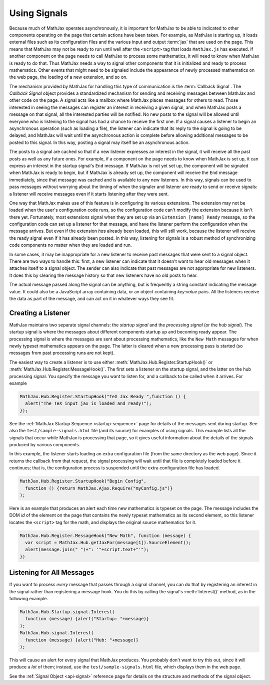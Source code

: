 .. _using-signals:

*************
Using Signals
*************

Because much of MathJax operates asynchronously, it is important for
MathJax to be able to indicated to other components operating on the
page that certain actions have been taken.  For example, as MathJax is
starting up, it loads external files such as its configuration files
and the various input and output :term:`jax` that are used on the
page.  This means that MathJax may not be ready to run until well
after the ``<script>`` tag that loads ``MathJax.js`` has executed.  If
another component on the page needs to call MathJax to process some
mathematics, it will need to know when MathJax is ready to do that.
Thus MathJax needs a way to signal other components that it is
initialized and ready to process mathematics.  Other events that might
need to be signaled include the appearance of newly processed
mathematics on the web page, the loading of a new extension, and so
on.

The mechanism provided by MathJax for handling this type of
communication is the :term:`Callback Signal`.  The `Callback Signal`
object provides a standardized mechanism for sending and receiving
messages between MathJax and other code on the page.  A signal acts
like a mailbox where MathJax places messages for others to read.
Those interested in seeing the messages can register an interest in
receiving a given signal, and when MathJax posts a message on that
signal, all the interested parties will be notified.  No new posts to
the signal will be allowed until everyone who is listening to the
signal has had a chance to receive the first one.  If a signal causes
a listener to begin an asynchronous operation (such as loading a
file), the listener can indicate that its reply to the signal is going
to be delayed, and MathJax will wait until the asynchronous action is
complete before allowing additional messages to be posted to this
signal.  In this way, posting a signal may itself be an asynchronous
action.

The posts to a signal are cached so that if a new listener expresses
an interest in the signal, it will receive all the past posts as well
as any future ones.  For example, if a component on the page needs to
know when MathJax is set up, it can express an interest in the startup
signal's ``End`` message.  If MathJax is not yet set up, the component
will be signaled when MathJax is ready to begin, but if MathJax is
already set up, the component will receive the ``End`` message
immediately, since that message was cached and is available to any new
listeners.  In this way, signals can be used to pass messages without
worrying about the timing of when the signaler and listener are ready
to send or receive signals:  a listener will receive messages even if
it starts listening after they were sent.

One way that MathJax makes use of this feature is in configuring its
various extensions.  The extension may not be loaded when the user's
configuration code runs, so the configuration code can't modify the
extension because it isn't there yet.  Fortunately, most extensions
signal when they are set up via an ``Extension [name] Ready`` message,
so the configuration code can set up a listener for that message, and
have the listener perform the configuration when the message arrives.
But even if the extension *has* already been loaded, this will still
work, because the listener will receive the ready signal even if it
has already been posted.  In this way, listening for signals is a
robust method of synchronizing code components no matter when they are
loaded and run.

In some cases, it may be inappropriate for a new listener to receive
past messages that were sent to a signal object. There are two ways to
handle this: first, a new listener can indicate that it doesn't want
to hear old messages when it attaches itself to a signal object.  The
sender can also indicate that past messages are not appropriate for
new listeners.  It does this by clearing the message history so that
new listeners have no old posts to hear.

The actual message passed along the signal can be anything, but is
frequently a string constant indicating the message value.  It could
also be a JavaScript array containing data, or an object containing
`key:value` pairs.  All the listeners receive the data as part of the
message, and can act on it in whatever ways they see fit.

Creating a Listener
===================

MathJax maintains two separate signal channels: the `startup signal`
and the `processing signal` (or the `hub signal`).  The startup signal
is where the messages about different components startup up and
becoming ready appear.  The processing signal is where the messages
are sent about processing mathematics, like the ``New Math`` messages
for when newly typeset mathematics appears on the page.  The latter is
cleared when a new processing pass is started (so messages from past
processing runs are not kept).

The easiest way to create a listener is to use either
:meth:`MathJax.Hub.Register.StartupHook()` or
:meth:`MathJax.Hub.Register.MessageHook()`.  The first sets a listener
on the startup signal, and the latter on the hub processing signal.
You specify the message you want to listen for, and a callback to be
called when it arrives.  For example

.. code-block:: javascript

    MathJax.Hub.Register.StartupHook("TeX Jax Ready ",function () {
      alert("The TeX input jax is loaded and ready!");
    });

See the :ref:`MathJax Startup Sequence <startup-sequence>` page for
details of the messages sent during startup.  See also the
``test/sample-signals.html`` file (and its source) for examples of
using signals.  This example lists all the signals that occur while
MathJax is processing that page, so it gives useful information about
the details of the signals produced by various components.

In this example, the listener starts loading an extra configuration
file (from the same directory as the web page).  Since it returns
the callback from that request, the signal processing will wait until
that file is completely loaded before it continues; that is, the
configuration process is suspended until the extra configuration file
has loaded.

.. code-block:: javascript

    MathJax.Hub.Register.StartupHook("Begin Config",
      function () {return MathJax.Ajax.Require("myConfig.js")}
    );

Here is an example that produces an alert each time new mathematics
is typeset on the page.  The message includes the DOM `id` of the
element on the page that contains the newly typeset mathematics as its
second element, so this listener locates the ``<script>`` tag
for the math, and displays the original source mathematics for it.

.. code-block:: javascript

    MathJax.Hub.Register.MessageHook("New Math", function (message) {
      var script = MathJax.Hub.getJaxFor(message[1]).SourceElement();
      alert(message.join(" ")+": '"+script.text+"'");
    })


Listening for All Messages
==========================

If you want to process *every* message that passes through a signal
channel, you can do that by registering an interest in the signal
rather than registering a message hook.  You do this by calling the
signal's :meth:`Interest()` method, as in the following example.

.. code-block:: javascript

    MathJax.Hub.Startup.signal.Interest(
      function (message) {alert("Startup: "+message)}
    );
    MathJax.Hub.signal.Interest(
      function (message) {alert("Hub: "+message)}
    );

This will cause an alert for every signal that MathJax produces.  You
probably don't want to try this out, since it will produce a *lot* of
them; instead, use the ``test/sample-signals.html`` file, which
displays them in the web page.

See the :ref:`Signal Object <api-signal>` reference page for details on the
structure and methods of the signal object.

